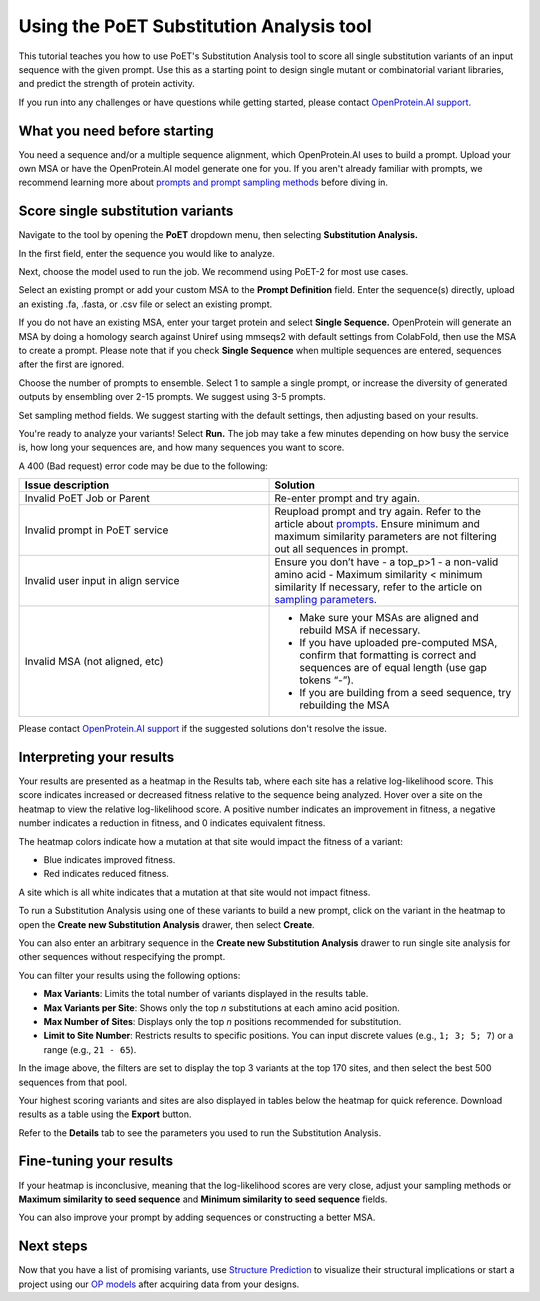 Using the PoET Substitution Analysis tool
============================================

This tutorial teaches you how to use PoET's Substitution Analysis tool to score all single substitution variants of an input sequence with the given prompt. Use this as a starting point to design single mutant or combinatorial variant libraries, and predict the strength of protein activity.

If you run into any challenges or have questions while getting started, please contact `OpenProtein.AI support <https://www.openprotein.ai/contact>`_.

What you need before starting
------------------------------

You need a sequence and/or a multiple sequence alignment, which OpenProtein.AI uses to build a prompt. Upload your own MSA or have the OpenProtein.AI model generate one for you. If you aren't already familiar with prompts, we recommend learning more about `prompts and prompt sampling methods <./prompts.rst>`_ before diving in.

Score single substitution variants
----------------------------------

Navigate to the tool by opening the **PoET** dropdown menu, then selecting **Substitution Analysis.**

In the first field, enter the sequence you would like to analyze.

Next, choose the model used to run the job. We recommend using PoET-2 for most use cases. 

Select an existing prompt or add your custom MSA to the **Prompt Definition** field. Enter the sequence(s) directly, upload an existing .fa, .fasta, or .csv file or select an existing prompt.

If you do not have an existing MSA, enter your target protein and select **Single Sequence.** OpenProtein will generate an MSA by doing a homology search against Uniref using mmseqs2 with default settings from ColabFold, then use the MSA to create a prompt. Please note that if you check **Single Sequence** when multiple sequences are entered, sequences after the first are ignored.

.. image:: ../../_static/tools/poet/substitution-analysis-input-prompt.png
   :alt: Substitution Analysis input and Prompt

Choose the number of prompts to ensemble. Select 1 to sample a single prompt, or increase the diversity of generated outputs by ensembling over 2-15 prompts. We suggest using 3-5 prompts.

Set sampling method fields. We suggest starting with the default settings, then adjusting based on your results.

You're ready to analyze your variants! Select **Run.** The job may take a few minutes depending on how busy the service is, how long your sequences are, and how many sequences you want to score.

A 400 (Bad request) error code may be due to the following:

.. list-table::
   :header-rows: 1
   :widths: 20 20
   :align: left

   * - Issue description
     - Solution
   * - Invalid PoET Job or Parent
     - Re-enter prompt and try again.
   * - Invalid prompt in PoET service
     - Reupload prompt and try again. Refer to the article about `prompts <./prompts.rst>`_. Ensure minimum and maximum similarity parameters are not filtering out all sequences in prompt.
   * - Invalid user input in align service
     - Ensure you don’t have
       - a top_p>1
       - a non-valid amino acid
       - Maximum similarity < minimum similarity
       If necessary, refer to the article on `sampling parameters <./prompts.rst#prompt-sampling-definitions>`_.
   * - Invalid MSA (not aligned, etc)
     - - Make sure your MSAs are aligned and rebuild MSA if necessary.
       - If you have uploaded pre-computed MSA, confirm that formatting is correct and sequences are of equal length (use gap tokens “-”).
       - If you are building from a seed sequence, try rebuilding the MSA


Please contact `OpenProtein.AI support <https://www.openprotein.ai/contact>`_ if the suggested solutions don't resolve the issue.

Interpreting your results
-------------------------

Your results are presented as a heatmap in the Results tab, where each site has a relative log-likelihood score. This score indicates increased or decreased fitness relative to the sequence being analyzed. Hover over a site on the heatmap to view the relative log-likelihood score. A positive number indicates an improvement in fitness, a negative number indicates a reduction in fitness, and 0 indicates equivalent fitness.

The heatmap colors indicate how a mutation at that site would impact the fitness of a variant:

- Blue indicates improved fitness.
- Red indicates reduced fitness.

A site which is all white indicates that a mutation at that site would not impact fitness.

To run a Substitution Analysis using one of these variants to build a new prompt, click on the variant in the heatmap to open the **Create new Substitution Analysis** drawer, then select **Create**.

You can also enter an arbitrary sequence in the **Create new Substitution Analysis** drawer to run single site analysis for other sequences without respecifying the prompt.

You can filter your results using the following options:

- **Max Variants**: Limits the total number of variants displayed in the results table.
- **Max Variants per Site**: Shows only the top *n* substitutions at each amino acid position.
- **Max Number of Sites**: Displays only the top *n* positions recommended for substitution.
- **Limit to Site Number**: Restricts results to specific positions. You can input discrete values (e.g., ``1; 3; 5; 7``) or a range (e.g., ``21 - 65``).

.. image:: ../../_static/tools/poet/filters-2.png

In the image above, the filters are set to display the top 3 variants at the top 170 sites, and then select the best 500 sequences from that pool.

Your highest scoring variants and sites are also displayed in tables below the heatmap for quick reference. Download results as a table using the **Export** button.

.. image:: ../../_static/tools/poet/sub-analysis-1.png
   :alt: Substitution Analysis Heatmap

Refer to the **Details** tab to see the parameters you used to run the Substitution Analysis.

Fine-tuning your results
------------------------

If your heatmap is inconclusive, meaning that the log-likelihood scores are very close, adjust your sampling methods or **Maximum similarity to seed sequence** and **Minimum similarity to seed sequence** fields.

You can also improve your prompt by adding sequences or constructing a better MSA.

Next steps
----------

Now that you have a list of promising variants, use `Structure Prediction <../structure-prediction/using-structure-prediction.rst>`_ to visualize their structural implications or start a project using our `OP models <../opmodels/index.rst>`_ after acquiring data from your designs.
